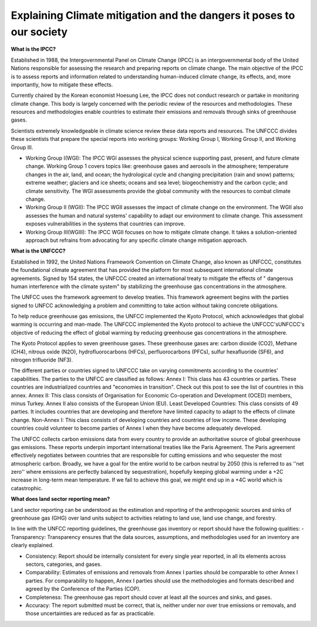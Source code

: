 Explaining Climate mitigation and the dangers it poses to our society
=====================================================================

**What is the IPCC?**

Established in 1988, the Intergovernmental Panel on Climate Change (IPCC) is an intergovernmental body of the United Nations responsible for assessing the research and preparing reports on climate change. The main objective of the IPCC is to assess reports and information related to understanding human-induced climate change, its effects, and, more importantly, how to mitigate these effects. 

Currently chaired by the Korean economist Hoesung Lee, the IPCC does not conduct research or partake in monitoring climate change. This body is largely concerned with the periodic review of the resources and methodologies. These resources and methodologies enable countries to estimate their emissions and removals through sinks of greenhouse gases. 

Scientists extremely knowledgeable in climate science review these data reports and resources. The UNFCCC divides these scientists that prepare the special reports into working groups: Working Group I, Working Group II, and Working Group III.

- Working Group I(WGI): The IPCC WGI assesses the physical science supporting past, present, and future climate change. Working Group 1 covers topics like: greenhouse gases and aerosols in the atmosphere; temperature changes in the air, land, and ocean; the hydrological cycle and changing precipitation (rain and snow) patterns; extreme weather; glaciers and ice sheets; oceans and sea level; biogeochemistry and the carbon cycle; and climate sensitivity. The WGI assessments provide the global community with the resources to combat climate change. 

- Working Group II (WGII): The IPCC WGII assesses the impact of climate change on the environment. The WGII also assesses the human and natural systems' capability to adapt our environment to climate change. This assessment exposes vulnerabilities in the systems that countries can improve.

- Working Group III(WGIII): The IPCC WGII focuses on how to mitigate climate change. It takes a solution-oriented approach but refrains from advocating for any specific climate change mitigation approach.


**What is the UNFCCC?**

Established in 1992, the United Nations Framework Convention on Climate Change, also known as UNFCCC, constitutes the foundational climate agreement that has provided the platform for most subsequent international climate agreements. Signed by 154 states, the UNFCCC created an international treaty to mitigate the effects of " dangerous human interference with the climate system" by stabilizing the greenhouse gas concentrations in the atmosphere. 

The UNFCC uses the framework agreement to develop treaties. This framework agreement begins with the parties signed to UNFCC acknowledging a problem and committing to take action without taking concrete obligations.

To help reduce greenhouse gas emissions, the UNFCC implemented the Kyoto Protocol, which acknowledges that global warming is occurring and man-made. The UNFCCC implemented the Kyoto protocol to achieve the UNFCCC'sUNFCCC's objective of reducing the effect of global warming by reducing greenhouse gas concentrations in the atmosphere.

The Kyoto Protocol applies to seven greenhouse gases. These greenhouse gases are: carbon dioxide (CO2), Methane (CH4), nitrous oxide (N2O), hydrofluorocarbons (HFCs), perfluorocarbons (PFCs), sulfur hexafluoride (SF6), and nitrogen trifluoride (NF3). 

The different parties or countries signed to UNFCCC take on varying commitments according to the countries' capabilities. The parties to the UNFCC are classified as follows:
Annex I: This class has 43 countries or parties. These countries are industrialized countries and "economies in transition". Check out this post to see the list of countries in this annex.
Annex II: This class consists of Organisation for Economic Co-operation and Development (OCED) members, minus Turkey. Annex II also consists of the European Union (EU).
Least Developed Countries: This class consists of 49 parties. It includes countries that are developing and therefore have limited capacity to adapt to the effects of climate change.
Non-Annex I: This class consists of developing countries and countries of low income. These developing countries could volunteer to become parties of Annex I when they have become adequately developed.


The UNFCC collects carbon emissions data from every country to provide an authoritative source of global greenhouse gas emissions. These reports underpin important international treaties like the Paris Agreement. The Paris agreement effectively negotiates between countries that are responsible for cutting emissions and who sequester the most atmospheric carbon. Broadly, we have a goal for the entire world to be carbon neutral by 2050 (this is referred to as ''net zero'' where emissions are perfectly balanced by sequestration), hopefully keeping global warming under a +2C increase in long-term mean temperature. If we fail to achieve this goal, we might end up in a +4C world which is catastrophic.

**What does land sector reporting mean?**

Land sector reporting can be understood as the estimation and reporting of the anthropogenic sources and sinks of greenhouse gas (GHG) over land units subject to activities relating to land use, land use change, and forestry.

In line with the UNFCC reporting guidelines, the greenhouse gas inventory or report should have the following qualities:
- Transparency: Transparency ensures that the data sources, assumptions, and methodologies used for an inventory are clearly explained. 

- Consistency: Report should be internally consistent for every single year reported, in all its elements across sectors, categories, and gases.

- Comparability: Estimates of emissions and removals from Annex I parties should be comparable to other Annex I parties. For comparability to happen, Annex I parties should use the methodologies and formats described and agreed by the Conference of the Parties (COP).

- Completeness: The greenhouse gas report should cover at least all the sources and sinks, and gases. 

- Accuracy: The report submitted must be correct, that is, neither under nor over true emissions or removals, and those uncertainties are reduced as far as practicable.
